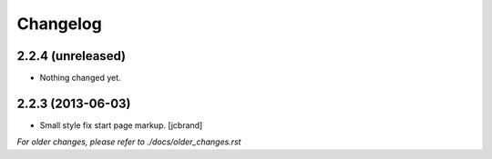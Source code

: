 Changelog
=========

2.2.4 (unreleased)
------------------

- Nothing changed yet.


2.2.3 (2013-06-03)
------------------

- Small style fix start page markup. [jcbrand]


*For older changes, please refer to ./docs/older_changes.rst*
